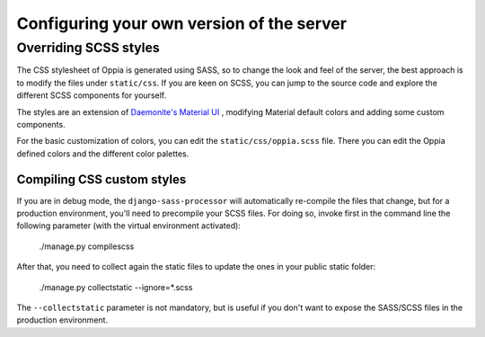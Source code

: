 Configuring your own version of the server
===========================================

Overriding SCSS styles
----------------------

The CSS stylesheet of Oppia is generated using SASS, so to change the look and feel of the server, the best approach
is to modify the files under ``static/css``. If you are keen on SCSS, you can jump to the source
code and explore the different SCSS components for yourself.

The styles are an extension of `Daemonite's Material UI <http://daemonite.github.io/material/>`_ , modifying
Material default colors and adding some custom components.

For the basic customization of colors, you can edit the ``static/css/oppia.scss`` file. There you can edit
the Oppia defined colors and the different color palettes.

Compiling CSS custom styles
***************************

If you are in debug mode, the ``django-sass-processor`` will automatically re-compile the files that change,
but for a production environment, you'll need to precompile your SCSS files. For doing so, invoke first in the
command line the following parameter (with the virtual environment activated):

    ./manage.py compilescss

After that, you need to collect again the static files to update the ones in your public static folder:

    ./manage.py collectstatic --ignore=*.scss

The ``--collectstatic`` parameter is not mandatory, but is useful if you don't want to expose the SASS/SCSS files
in the production environment.
